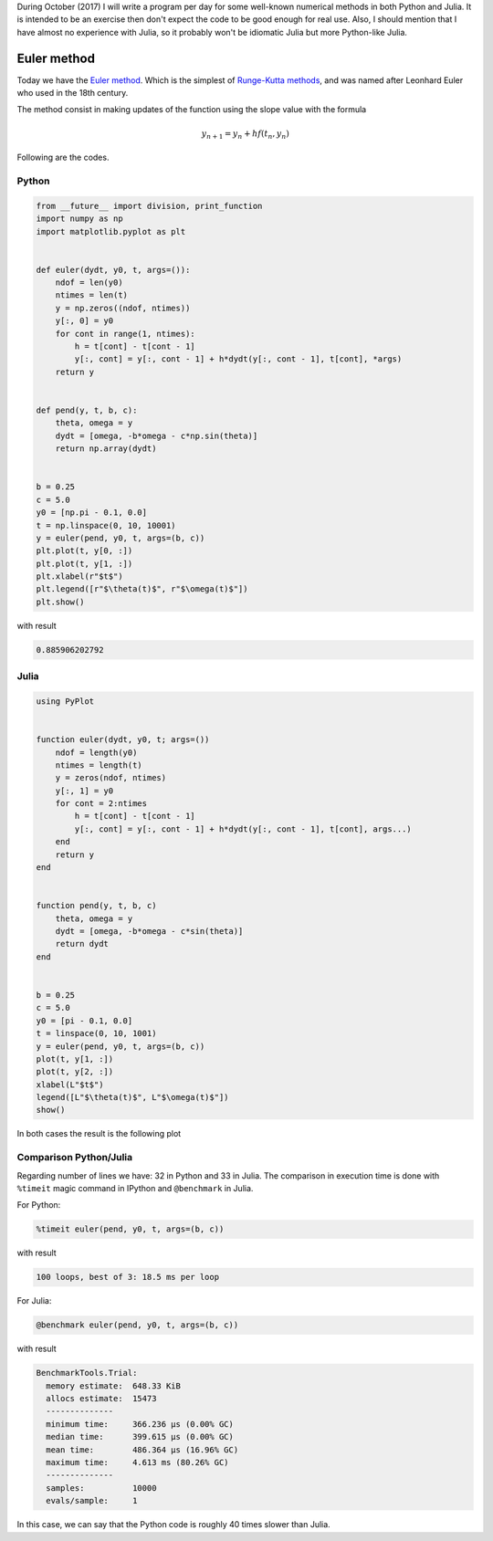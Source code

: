 .. title: Numerical methods challenge: Day 17
.. slug: numerical-17
.. date: 2017-10-17 16:29:05 UTC-05:00
.. tags: mathjax, numerical methods, python, julia, scientific computing, quadrature
.. category: Scientific Computing
.. link:
.. description:
.. type: text

During October (2017) I will write a program per day for some well-known
numerical methods in both Python and Julia. It is intended to be an exercise
then don't expect the code to be good enough for real use. Also,
I should mention that I have almost no experience with Julia, so it
probably won't be idiomatic Julia but more Python-like Julia.

Euler method
============

Today we have the `Euler method <https://en.wikipedia.org/wiki/Euler_method>`_.
Which is the simplest of `Runge-Kutta methods <https://en.wikipedia.org/wiki/Runge%E2%80%93Kutta_method>`_, and was named after Leonhard Euler who used
in the 18th century.

The method consist in making updates of the function using the slope
value with the formula

.. math::

    y_{n + 1} = y_n + hf(t_n, y_n)


Following are the codes.

Python
------

.. code:: python

    from __future__ import division, print_function
    import numpy as np
    import matplotlib.pyplot as plt


    def euler(dydt, y0, t, args=()):
        ndof = len(y0)
        ntimes = len(t)
        y = np.zeros((ndof, ntimes))
        y[:, 0] = y0
        for cont in range(1, ntimes):
            h = t[cont] - t[cont - 1]
            y[:, cont] = y[:, cont - 1] + h*dydt(y[:, cont - 1], t[cont], *args)
        return y


    def pend(y, t, b, c):
        theta, omega = y
        dydt = [omega, -b*omega - c*np.sin(theta)]
        return np.array(dydt)


    b = 0.25
    c = 5.0
    y0 = [np.pi - 0.1, 0.0]
    t = np.linspace(0, 10, 10001)
    y = euler(pend, y0, t, args=(b, c))
    plt.plot(t, y[0, :])
    plt.plot(t, y[1, :])
    plt.xlabel(r"$t$")
    plt.legend([r"$\theta(t)$", r"$\omega(t)$"])
    plt.show()




with result

.. code:: python

    0.885906202792

Julia
-----

.. code:: julia

    using PyPlot


    function euler(dydt, y0, t; args=())
        ndof = length(y0)
        ntimes = length(t)
        y = zeros(ndof, ntimes)
        y[:, 1] = y0
        for cont = 2:ntimes
            h = t[cont] - t[cont - 1]
            y[:, cont] = y[:, cont - 1] + h*dydt(y[:, cont - 1], t[cont], args...)
        end
        return y
    end


    function pend(y, t, b, c)
        theta, omega = y
        dydt = [omega, -b*omega - c*sin(theta)]
        return dydt
    end


    b = 0.25
    c = 5.0
    y0 = [pi - 0.1, 0.0]
    t = linspace(0, 10, 1001)
    y = euler(pend, y0, t, args=(b, c))
    plot(t, y[1, :])
    plot(t, y[2, :])
    xlabel(L"$t$")
    legend([L"$\theta(t)$", L"$\omega(t)$"])
    show()


In both cases the result is the following plot

.. image:: /images/euler.svg
   :width: 500 px
   :alt: Solution for a pendulum using Euler method.
   :align:  center



Comparison Python/Julia
-----------------------

Regarding number of lines we have: 32 in Python and 33 in Julia. The comparison
in execution time is done with ``%timeit`` magic command in IPython and
``@benchmark`` in Julia.

For Python:

.. code:: IPython

    %timeit euler(pend, y0, t, args=(b, c))

with result

.. code::

    100 loops, best of 3: 18.5 ms per loop

For Julia:

.. code:: julia

    @benchmark euler(pend, y0, t, args=(b, c))


with result

.. code:: julia

    BenchmarkTools.Trial:
      memory estimate:  648.33 KiB
      allocs estimate:  15473
      --------------
      minimum time:     366.236 μs (0.00% GC)
      median time:      399.615 μs (0.00% GC)
      mean time:        486.364 μs (16.96% GC)
      maximum time:     4.613 ms (80.26% GC)
      --------------
      samples:          10000
      evals/sample:     1



In this case, we can say that the Python code is roughly 40 times slower than Julia.
